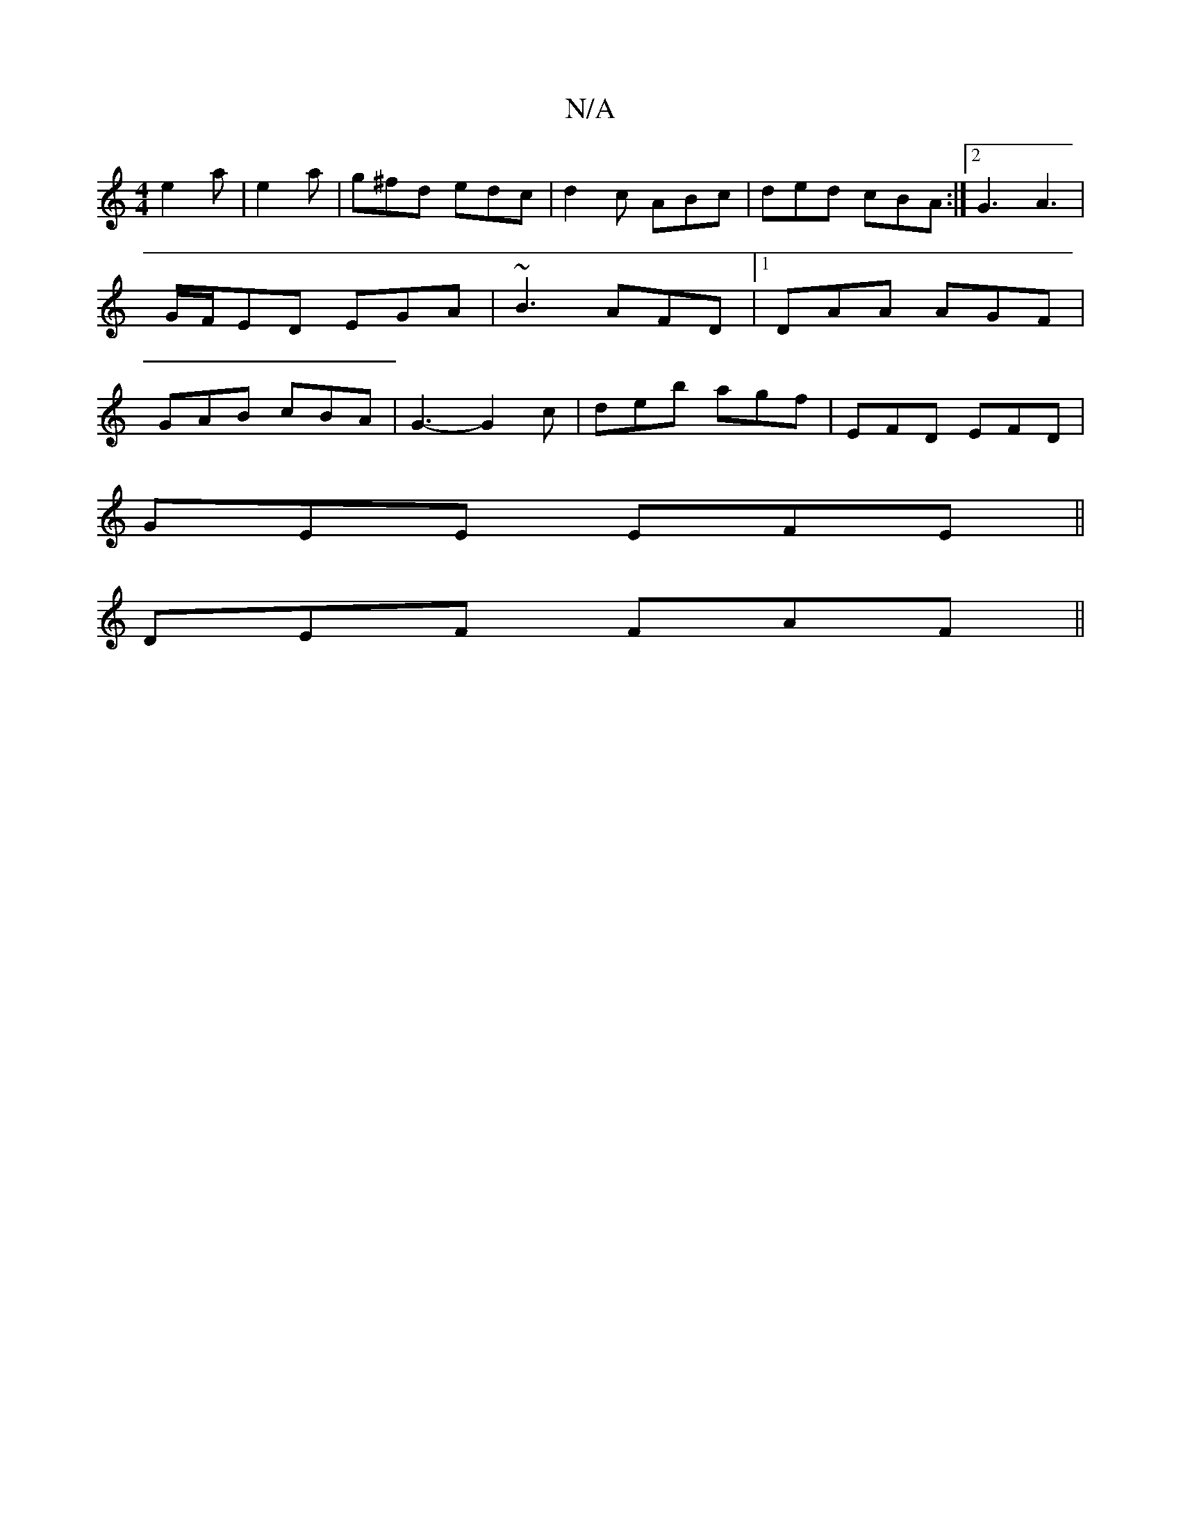 X:1
T:N/A
M:4/4
R:N/A
K:Cmajor
e2 a-|e2 a | g^fd edc | d2 c ABc | ded cBA :|2 G3 A3|G/F/ED EGA|~B3 AFD |1 DAA AGF | GAB cBA | G3- G2c | deb agf | EFD EFD |
GEE EFE ||
DEF FAF ||

AFD B2B | DGF AGB | AFE ABd | BAE dgf |a2 a c'2|f3g 